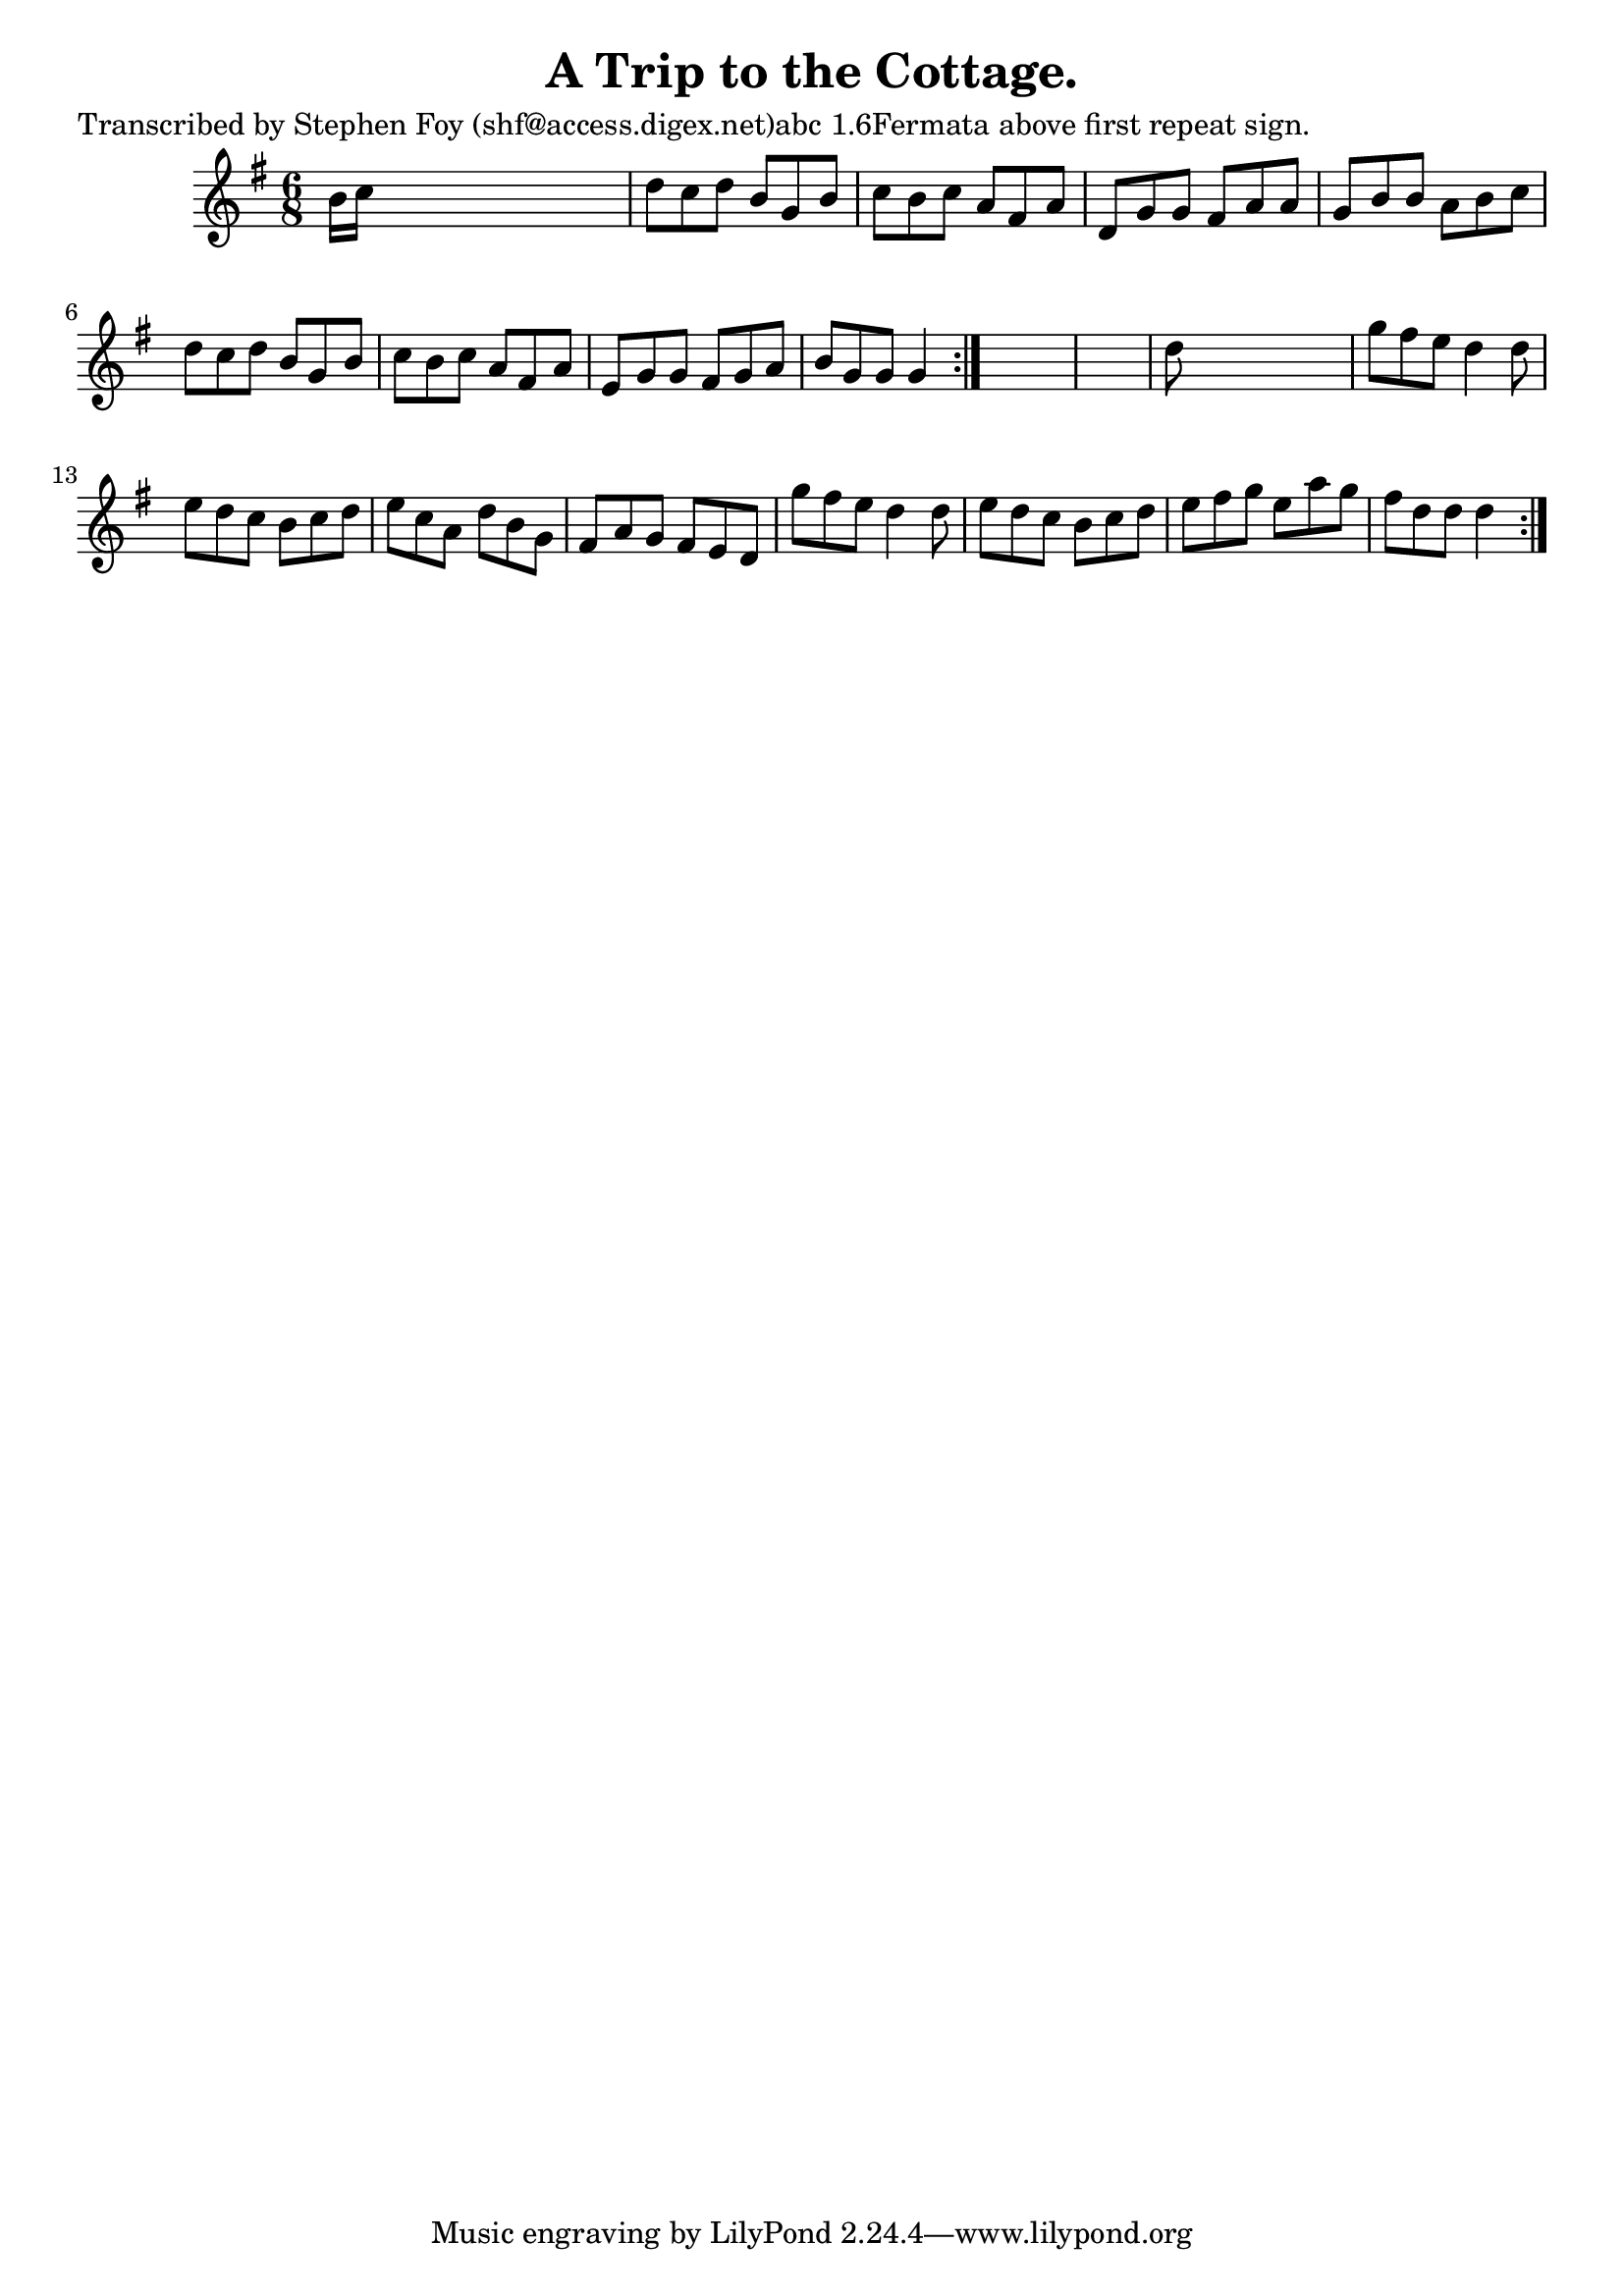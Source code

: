 
\version "2.16.2"
% automatically converted by musicxml2ly from xml/0802_sf.xml

%% additional definitions required by the score:
\language "english"


\header {
    poet = "Transcribed by Stephen Foy (shf@access.digex.net)abc 1.6Fermata above first repeat sign."
    encoder = "abc2xml version 63"
    encodingdate = "2015-01-25"
    composer = "J. O'Neill."
    title = "A Trip to the Cottage."
    }

\layout {
    \context { \Score
        autoBeaming = ##f
        }
    }
PartPOneVoiceOne =  \relative b' {
    \repeat volta 2 {
        \repeat volta 2 {
            \key g \major \time 6/8 b16 [ c16 ] s8*5 | % 2
            d8 [ c8 d8 ] b8 [ g8 b8 ] | % 3
            c8 [ b8 c8 ] a8 [ fs8 a8 ] | % 4
            d,8 [ g8 g8 ] fs8 [ a8 a8 ] | % 5
            g8 [ b8 b8 ] a8 [ b8 c8 ] | % 6
            d8 [ c8 d8 ] b8 [ g8 b8 ] | % 7
            c8 [ b8 c8 ] a8 [ fs8 a8 ] | % 8
            e8 [ g8 g8 ] fs8 [ g8 a8 ] | % 9
            b8 [ g8 g8 ] g4 }
        s8*7 | % 11
        d'8 s8*5 | % 12
        g8 [ fs8 e8 ] d4 d8 | % 13
        e8 [ d8 c8 ] b8 [ c8 d8 ] | % 14
        e8 [ c8 a8 ] d8 [ b8 g8 ] | % 15
        fs8 [ a8 g8 ] fs8 [ e8 d8 ] | % 16
        g'8 [ fs8 e8 ] d4 d8 | % 17
        e8 [ d8 c8 ] b8 [ c8 d8 ] | % 18
        e8 [ fs8 g8 ] e8 [ a8 g8 ] | % 19
        fs8 [ d8 d8 ] d4 }
    }


% The score definition
\score {
    <<
        \new Staff <<
            \context Staff << 
                \context Voice = "PartPOneVoiceOne" { \PartPOneVoiceOne }
                >>
            >>
        
        >>
    \layout {}
    % To create MIDI output, uncomment the following line:
    %  \midi {}
    }

